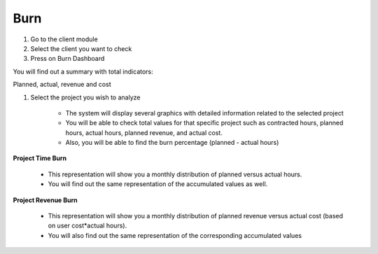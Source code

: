 Burn
====

1. Go to the client module
2. Select the client you want to check
3. Press on Burn Dashboard 

You will find out a summary with total indicators:

Planned, actual, revenue and cost 

.. image:: assets/burn.png
    :align: center
    :width: 80%

1. Select the project you wish to analyze
    
    * The system will display several graphics with detailed information related to the selected project
    * You will be able to check total values for that specific project such as contracted hours, planned hours, actual hours, planned revenue, and actual cost.
    * Also, you will be able to find the burn percentage (planned - actual hours)

**Project Time Burn**

    * This representation will show you a monthly distribution of planned versus actual hours.
    * You will find out the same representation of the accumulated values as well.

**Project Revenue Burn**

    * This representation will show you a monthly distribution of planned revenue versus actual cost (based on user cost*actual hours).
    * You will also find out the same representation of the corresponding accumulated values